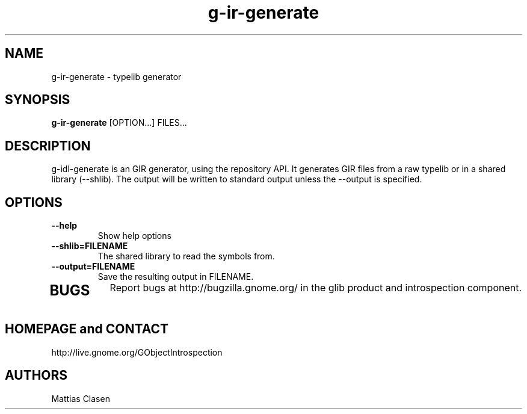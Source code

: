 .TH "g-ir-generate" 1
.SH NAME
g-ir-generate \- typelib generator
.SH SYNOPSIS
.B g-ir-generate
[OPTION...] FILES...
.SH DESCRIPTION
g-idl-generate is an GIR generator, using the repository API. It generates
GIR files from a raw typelib or in a shared library (--shlib).
The output will be written to standard output unless the --output 
is specified.
.SH OPTIONS
.TP
.B \, --help
Show help options
.TP
.B \, --shlib=FILENAME
The shared library to read the symbols from.
.TP
.B \, --output=FILENAME
Save the resulting output in FILENAME.
.TP
.SH BUGS
Report bugs at http://bugzilla.gnome.org/ in the glib product and
introspection component.
.SH HOMEPAGE and CONTACT
http://live.gnome.org/GObjectIntrospection
.SH AUTHORS
Mattias Clasen

